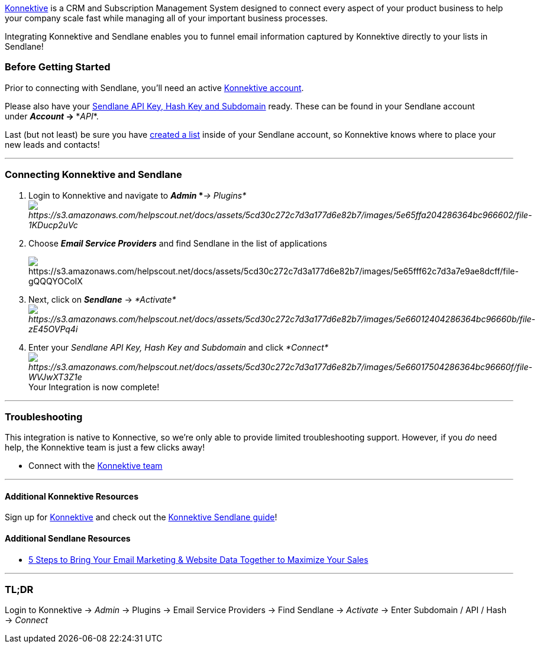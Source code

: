 https://konnektive.com/want-more-info/[Konnektive] is a CRM and
Subscription Management System designed to connect every aspect of your
product business to help your company scale fast while managing all of
your important business processes.

Integrating Konnektive and Sendlane enables you to funnel email
information captured by Konnektive directly to your lists in Sendlane!

=== Before Getting Started

Prior to connecting with Sendlane, you'll need an active
https://konnektive.com/want-more-info/[Konnektive account].

Please also have your
https://help.sendlane.com/article/71-how-to-find-your-api-key-api-hash-key-and-subdomain[Sendlane
API Key&#44; Hash Key and Subdomain] ready. These can be found in your
Sendlane account under *_Account_ → **_API_*.

Last (but not least) be sure you have
https://help.sendlane.com/article/125-creating-a-list[created a list]
inside of your Sendlane account, so Konnektive knows where to place your
new leads and contacts!

'''''

=== Connecting Konnektive and Sendlane

. Login to Konnektive and navigate to *_Admin_ *_*→
Plugins*image:https://s3.amazonaws.com/helpscout.net/docs/assets/5cd30c272c7d3a177d6e82b7/images/5e65ffa204286364bc966602/file-1KDucp2uVc.png[https://s3.amazonaws.com/helpscout.net/docs/assets/5cd30c272c7d3a177d6e82b7/images/5e65ffa204286364bc966602/file-1KDucp2uVc]_
. Choose *_Email Service Providers_* and find Sendlane in the list of
applications
+
image:https://s3.amazonaws.com/helpscout.net/docs/assets/5cd30c272c7d3a177d6e82b7/images/5e65fff62c7d3a7e9ae8dcff/file-gQQQYOCoIX.png[https://s3.amazonaws.com/helpscout.net/docs/assets/5cd30c272c7d3a177d6e82b7/images/5e65fff62c7d3a7e9ae8dcff/file-gQQQYOCoIX]
. Next, click on *_Sendlane_* →
_*Activate*image:https://s3.amazonaws.com/helpscout.net/docs/assets/5cd30c272c7d3a177d6e82b7/images/5e66012404286364bc96660b/file-zE45OVPq4i.png[https://s3.amazonaws.com/helpscout.net/docs/assets/5cd30c272c7d3a177d6e82b7/images/5e66012404286364bc96660b/file-zE45OVPq4i]_
. Enter your _Sendlane API Key, Hash Key and Subdomain_ and click
__*Connect*image:https://s3.amazonaws.com/helpscout.net/docs/assets/5cd30c272c7d3a177d6e82b7/images/5e66017504286364bc96660f/file-WVJwXT3Z1e.png[https://s3.amazonaws.com/helpscout.net/docs/assets/5cd30c272c7d3a177d6e82b7/images/5e66017504286364bc96660f/file-WVJwXT3Z1e]__Your
Integration is now complete!

'''''

=== Troubleshooting

This integration is native to Konnective, so we're only able to provide
limited troubleshooting support. However, if you _do_ need help, the
Konnektive team is just a few clicks away!

* Connect with the mailto:info@konnektive.com[Konnektive team]

'''''

==== Additional Konnektive Resources

Sign up for https://konnektive.com/want-more-info/[Konnektive] and check
out the
https://konnektive.atlassian.net/wiki/spaces/KCKB/pages/256671868/SendLane%20[Konnektive
Sendlane guide]!

==== Additional Sendlane Resources

* https://www.sendlane.com/blog-posts/bringing-your-email-marketing-website-data-together-to-maximize-your-sales[5
Steps to Bring Your Email Marketing & Website Data Together to Maximize
Your Sales]

'''''

=== TL;DR

Login to Konnektive → _Admin_ → Plugins → Email Service Providers → Find
Sendlane → _Activate_ → Enter Subdomain / API / Hash → _Connect_ 
